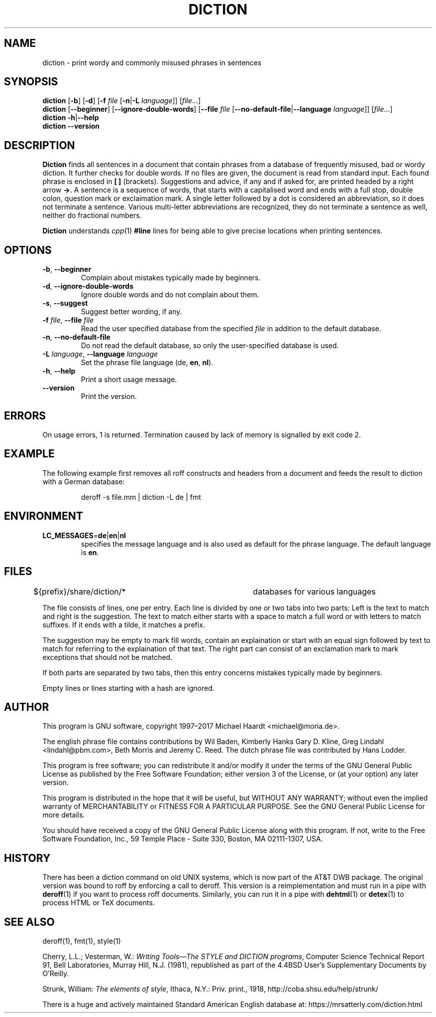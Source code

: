 .TH DICTION 1 "January 29, 2014" "GNU" "User commands"
.SH NAME \"{{{roff}}}\"{{{
diction \- print wordy and commonly misused phrases in sentences
.\"}}}
.SH SYNOPSIS \"{{{
.ad l
.B diction
.RB [ \-b ]
.RB [ \-d ]
.RB [ \-f
.IR file
.RB [ \-n | \-L
.IR language ]]
.RI [ file ...]
.ad b
.br
.ad l
.B diction
.RB [ \-\-beginner ]
.RB [ \-\-ignore-double-words ]
.RB [ \-\-file
.IR file
.RB [ \-\-no-default-file | \-\-language
.IR language ]]
.RI [ file ...]
.ad b
.br
.ad l
.B diction
.BR \-h | \-\-help
.ad b
.br
.ad l
.B diction \-\-version
.ad b
.\"}}}
.SH DESCRIPTION \"{{{
\fBDiction\fP finds all sentences in a document that contain phrases
from a database of frequently misused, bad or wordy diction.  It further
checks for double words.  If no files are given, the document is read from
standard input.  Each found phrase is enclosed in \fB[ ]\fP (brackets).
Suggestions and advice, if any and if asked for, are printed headed
by a right arrow \fB->\fP.  A sentence is a sequence of words, that
starts with a capitalised word and ends with a full stop, double colon,
question mark or exclaimation mark.  A single letter followed by a dot
is considered an abbreviation, so it does not terminate a sentence.
Various multi-letter abbreviations are recognized, they do not terminate
a sentence as well, neither do fractional numbers.
.PP
\fBDiction\fP understands \fIcpp\fP(1) \fB#line\fP lines for being able to
give precise locations when printing sentences.
.\"}}}
.SH OPTIONS \"{{{
.IP "\fB\-b\fP, \fB\-\-beginner\fP"
Complain about mistakes typically made by beginners.
.IP "\fB\-d\fP, \fB\-\-ignore-double-words\fP"
Ignore double words and do not complain about them.
.IP "\fB\-s\fP, \fB\-\-suggest\fP"
Suggest better wording, if any.
.IP "\fB\-f\fP \fIfile\fP, \fB\-\-file\fP \fIfile\fP"
Read the user specified database from the specified \fIfile\fP in addition
to the default database.
.IP "\fB\-n\fP, \fB\-\-no-default-file\fP"
Do not read the default database, so only the user-specified database is used.
.IP "\fB\-L\fP \fIlanguage\fP, \fB\-\-language\fP \fIlanguage\fP"
Set the phrase file language (\fPde\fP, \fBen\fP, \fBnl\fP).
.IP "\fB\-h\fP, \fB\-\-help\fP"
Print a short usage message.
.IP \fB\-\-version\fP
Print the version.
.\"}}}
.SH ERRORS \"{{{
On usage errors, 1 is returned.  Termination caused by lack of memory is
signalled by exit code 2.
.\"}}}
.SH EXAMPLE \"{{{
The following example first removes all roff constructs and headers
from a document and feeds the result to diction with a German database:
.RS
.sp
deroff -s file.mm | diction -L de | fmt
.RE
.\"}}}
.SH ENVIRONMENT \"{{{
.IP "\fBLC_MESSAGES\fP=\fBde\fP\^|\^\fBen\fP\^|\^\fBnl\fP"
specifies the message language and is also used as default for the
phrase language.  The default language is \fBen\fP.
.\"}}}
.SH FILES \"{{{
.nf
${prefix}/share/diction/*	databases for various languages
.fi
.PP
The file consists of lines, one per entry.  Each line is divided by one
or two tabs into two parts: Left is the text to match and right is the suggestion.
The text to match either starts with a space to match a full word or with
letters to match suffixes.  If it ends with a tilde, it matches a prefix.
.PP
The suggestion may be empty to mark fill words,
contain an explaination or start with an equal sign followed by text to
match for referring to the explaination of that text.  The right part can
consist of an exclamation mark to mark exceptions that should not be
matched.
.PP
If both parts are separated by two tabs, then this entry concerns
mistakes typically made by beginners.
.PP
Empty lines or lines starting with a hash are ignored.
.\"}}}
.SH AUTHOR \"{{{
This program is GNU software, copyright 1997\(en2017 Michael Haardt <michael@moria.de>.
.PP
The english phrase file contains contributions by
Wil Baden,
Kimberly Hanks
Gary D. Kline,
Greg Lindahl <lindahl@pbm.com>,
Beth Morris
and
Jeremy C. Reed.
The dutch phrase file was contributed by Hans Lodder.
.PP
This program is free software; you can redistribute it and/or modify
it under the terms of the GNU General Public License as published by
the Free Software Foundation; either version 3 of the License, or
(at your option) any later version.
.PP
This program is distributed in the hope that it will be useful,
but WITHOUT ANY WARRANTY; without even the implied warranty of
MERCHANTABILITY or FITNESS FOR A PARTICULAR PURPOSE.  See the
GNU General Public License for more details.
.PP
You should have received a copy of the GNU General Public License along
with this program.  If not, write to the Free Software Foundation, Inc.,
59 Temple Place - Suite 330, Boston, MA 02111-1307, USA.
.\"}}}
.SH HISTORY \"{{{
There has been a diction command on old UNIX systems, which is now part
of the AT&T DWB package.  The original version was bound to roff by
enforcing a call to deroff.
This version is a reimplementation
and must run in a pipe with \fBderoff\fP(1) if you want to process
roff documents.  Similarly, you can run it in a pipe with \fBdehtml\fP(1)
or \fBdetex\fP(1) to process HTML or TeX documents.
.\"}}}
.SH "SEE ALSO" \"{{{
deroff(1), fmt(1), style(1)
.PP
Cherry, L.L.; Vesterman, W.: \fIWriting Tools\(emThe STYLE and DICTION
programs\fP, Computer Science Technical Report 91, Bell Laboratories,
Murray Hill, N.J. (1981), republished as part of the 4.4BSD User's
Supplementary Documents by O'Reilly.
.PP
Strunk, William: \fIThe elements of style\fP, Ithaca, N.Y.: Priv. print., 1918,
http://coba.shsu.edu/help/strunk/
.PP
There is a huge and actively maintained Standard American English database 
at: https://mrsatterly.com/diction.html
.\"}}}
